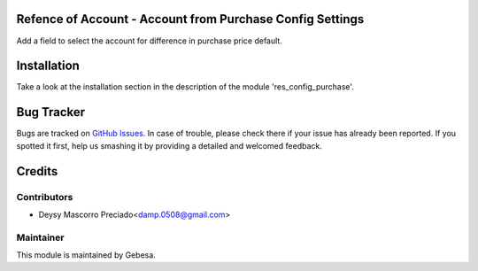 .. image:: https://img.shields.io/badge/licence-AGPL--3-blue.svg
    :alt: License

Refence of Account - Account from Purchase Config Settings
==========================================================

Add a field to select the account for difference in purchase price default.


Installation
============

Take a look at the installation section in the description of the module 
'res_config_purchase'.

Bug Tracker
===========

Bugs are tracked on `GitHub Issues <https://github.com/Gebesa-TI/Addons-gebesa/issues>`_.
In case of trouble, please check there if your issue has already been reported.
If you spotted it first, help us smashing it by providing a detailed and welcomed feedback.

Credits
=======

Contributors
------------

* Deysy Mascorro Preciado<damp.0508@gmail.com>

Maintainer
----------

.. image:: http://www.gebesa.com/wp-content/uploads/2013/04/LOGO-GEBESA.png
   :alt: Gebesa
   :target: http://www.gebesa.com

This module is maintained by Gebesa.